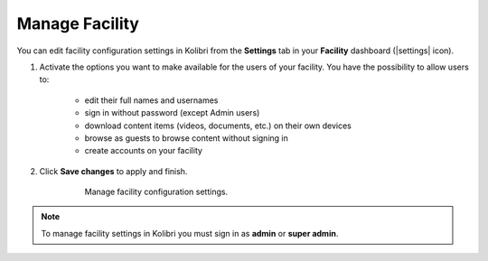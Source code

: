 .. _manage_facility_ref:

Manage Facility
~~~~~~~~~~~~~~~~

You can edit facility configuration settings in Kolibri from the **Settings** tab in your **Facility** dashboard (|settings| icon).

#. Activate the options you want to make available for the users of your facility. You have the possibility to allow users to:

	* edit their full names and usernames
	* sign in without password (except Admin users)
	* download content items (videos, documents, etc.) on their own devices 
	* browse as guests to browse content without signing in
	* create accounts on your facility 
#. Click **Save changes** to apply and finish.

    .. figure:: img/manage-facility.png
      :alt: Manage facility configuration settings.

      Manage facility configuration settings.

.. note::
  To manage facility settings in Kolibri you must sign in as **admin** or **super admin**.